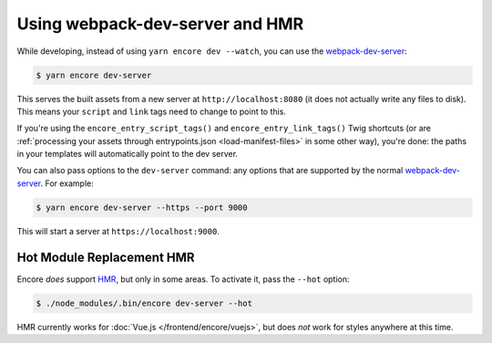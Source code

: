 Using webpack-dev-server and HMR
================================

While developing, instead of using ``yarn encore dev --watch``, you can use the
`webpack-dev-server`_:

.. code-block:: terminal

    $ yarn encore dev-server

This serves the built assets from a new server at ``http://localhost:8080`` (it does
not actually write any files to disk). This means your ``script`` and ``link`` tags
need to change to point to this.

If you're using the ``encore_entry_script_tags()`` and ``encore_entry_link_tags()``
Twig shortcuts (or are :ref:`processing your assets through entrypoints.json <load-manifest-files>`
in some other way), you're done: the paths in your templates will automatically point
to the dev server.

You can also pass options to the ``dev-server`` command: any options that are supported
by the normal `webpack-dev-server`_. For example:

.. code-block:: terminal

    $ yarn encore dev-server --https --port 9000

This will start a server at ``https://localhost:9000``.

Hot Module Replacement HMR
--------------------------

Encore *does* support `HMR`_, but only in some areas. To activate it, pass the ``--hot``
option:

.. code-block:: terminal

    $ ./node_modules/.bin/encore dev-server --hot

HMR currently works for :doc:`Vue.js </frontend/encore/vuejs>`, but does *not* work
for styles anywhere at this time.

.. _`webpack-dev-server`: https://webpack.js.org/configuration/dev-server/
.. _`HMR`: https://webpack.js.org/concepts/hot-module-replacement/
